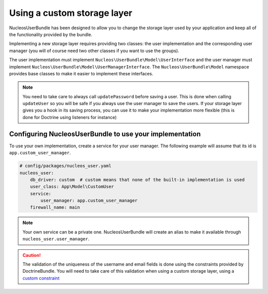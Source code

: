 Using a custom storage layer
============================

NucleosUserBundle has been designed to allow you to change the storage
layer used by your application and keep all of the functionality
provided by the bundle.

Implementing a new storage layer requires providing two classes: the user
implementation and the corresponding user manager (you will of course need
two other classes if you want to use the groups).

The user implementation must implement ``Nucleos\UserBundle\Model\UserInterface``
and the user manager must implement ``Nucleos\UserBundle\Model\UserManagerInterface``.
The ``Nucleos\UserBundle\Model`` namespace provides base classes to make it easier to
implement these interfaces.

.. note::

    You need to take care to always call ``updatePassword``
    before saving a user. This is done when calling ``updateUser`` so you will
    be safe if you always use the user manager to save the users.
    If your storage layer gives you a hook in its saving process, you can use
    it to make your implementation more flexible (this is done for Doctrine
    using listeners for instance)

Configuring NucleosUserBundle to use your implementation
--------------------------------------------------------

To use your own implementation, create a service for your user manager. The
following example will assume that its id is ``app.custom_user_manager``.

.. code-block:: yaml

    # config/packages/nucleos_user.yaml
    nucleos_user:
        db_driver: custom  # custom means that none of the built-in implementation is used
        user_class: App\Model\CustomUser
        service:
            user_manager: app.custom_user_manager
        firewall_name: main

.. note::

    Your own service can be a private one. NucleosUserBundle will create an alias
    to make it available through ``nucleos_user.user_manager``.

.. caution::

    The validation of the uniqueness of the username and email fields is done
    using the constraints provided by DoctrineBundle. You will
    need to take care of this validation when using a custom storage layer,
    using a `custom constraint`_

.. _custom constraint: https://symfony.com/doc/current/cookbook/validation/custom_constraint.html
